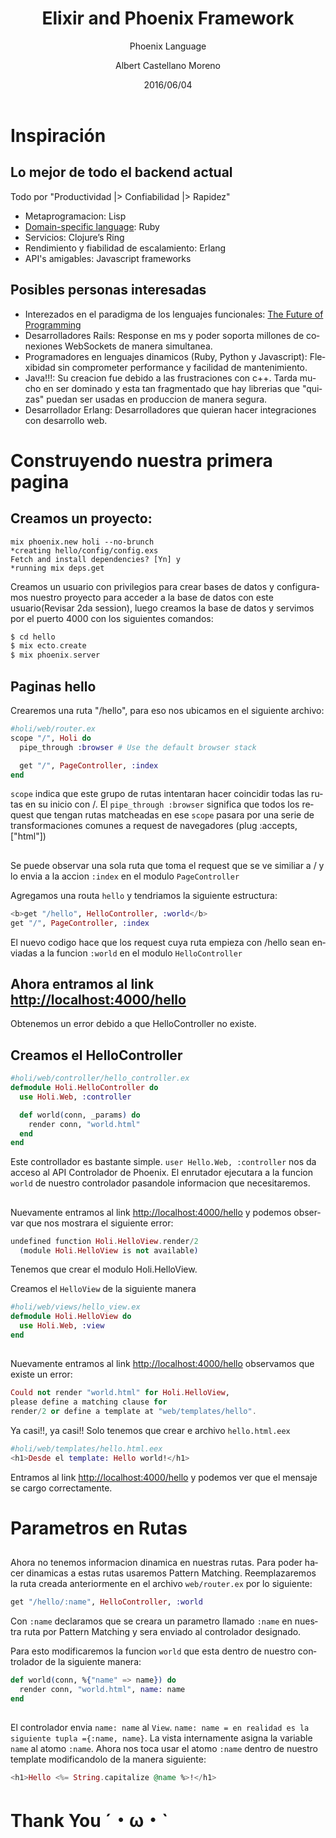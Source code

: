 #+TITLE: Elixir and Phoenix Framework
#+SUBTITLE: Phoenix Language
#+DATE: 2016/06/04
#+AUTHOR: Albert Castellano Moreno
#+EMAIL: acastemoreno@gmail.com
#+OPTIONS: ':nil *:t -:t ::t <:t H:3 \n:nil ^:t arch:headline
#+OPTIONS: author:t c:nil creator:comment d:(not "LOGBOOK") date:t
#+OPTIONS: e:t email:nil f:t inline:t num:nil p:nil pri:nil stat:t
#+OPTIONS: tags:t tasks:t tex:t timestamp:t toc:nil todo:t |:t
#+CREATOR: Emacs 24.4.1 (Org mode 8.2.10)
#+DESCRIPTION:
#+EXCLUDE_TAGS: noexport
#+KEYWORDS:
#+LANGUAGE: es
#+SELECT_TAGS: export

#+GITHUB: http://github.com/acastemoreno

#+FAVICON: images/phoenix.png
#+ICON: images/phoenix.svg
#+HASHTAG: #phoenix #amiguitos #makerlab



* Inspiración
  :PROPERTIES:
  :SLIDE:    segue dark quote
  :ASIDE:    right bottom
  :ARTICLE:  flexbox vleft auto-fadein
  :END:
** Lo mejor de todo el backend actual
Todo por "Productividad |> Confiabilidad |> Rapidez"
#+ATTR_HTML: :class build fade
- Metaprogramacion: Lisp
- [[https://en.wikipedia.org/wiki/Domain-specific_language][Domain-specific language]]: Ruby
- Servicios: Clojure’s Ring
- Rendimiento y fiabilidad de escalamiento: Erlang
- API's amigables: Javascript frameworks
** Posibles personas interesadas
- Interezados en el paradigma de los lenguajes funcionales: [[https://youtu.be/8pTEmbeENF4?t=21m57s][The Future of Programming]]
- Desarrolladores Rails: Response en ms y poder soporta millones de conexiones WebSockets de manera simultanea.
- Programadores en lenguajes dinamicos (Ruby, Python y Javascript): Flexibidad sin comprometer performance y facilidad de mantenimiento.
- Java!!!: Su creacion fue debido a las frustraciones con c++. Tarda mucho en ser dominado y esta tan fragmentado que hay librerias que "quizas" puedan ser usadas en produccion de manera segura.
- Desarrollador Erlang: Desarrolladores que quieran hacer integraciones con desarrollo web.
* Construyendo nuestra primera pagina
  :PROPERTIES:
  :SLIDE:    segue dark quote
  :ASIDE:    right bottom
  :ARTICLE:  flexbox vleft auto-fadein
  :END:
** Creamos un proyecto:
#+BEGIN_SRC shell
mix phoenix.new holi --no-brunch
*creating hello/config/config.exs
Fetch and install dependencies? [Yn] y
*running mix deps.get
#+END_SRC
Creamos un usuario con privilegios para crear bases de datos y configuramos nuestro proyecto para acceder a la base de datos con este usuario(Revisar 2da session), luego creamos la base de datos y servimos por el puerto 4000 con los siguientes comandos: 
#+BEGIN_SRC elixir
$ cd hello
$ mix ecto.create
$ mix phoenix.server
#+END_SRC
** Paginas hello
Crearemos una ruta "/hello", para eso nos ubicamos en el siguiente archivo:
#+BEGIN_SRC elixir
#holi/web/router.ex
scope "/", Holi do
  pipe_through :browser # Use the default browser stack

  get "/", PageController, :index
end
#+END_SRC
=scope= indica que este grupo de rutas intentaran hacer coincidir todas las rutas en su inicio con /. El =pipe_through :browser= significa que todos los request que tengan rutas matcheadas en ese =scope= pasara por una serie de transformaciones comunes a request de navegadores (plug :accepts, ["html"])
** 
Se puede observar una sola ruta que toma el request que se ve similiar a / y lo envia a la accion =:index= en el modulo =PageController=

Agregamos una routa =hello= y tendriamos la siguiente estructura:
#+BEGIN_SRC elixir
<b>get "/hello", HelloController, :world</b>
get "/", PageController, :index
#+END_SRC
El nuevo codigo hace que los request cuya ruta empieza con /hello sean enviadas a la funcion =:world= en el modulo =HelloController=
** Ahora entramos al link http://localhost:4000/hello
#+BEGIN_CENTER
#+ATTR_HTML: :width 700px
[[file:images/error_controller.png]]
#+END_CENTER
Obtenemos un error debido a que HelloController no existe.
** Creamos el HelloController
#+BEGIN_SRC elixir
#holi/web/controller/hello_controller.ex
defmodule Holi.HelloController do
  use Holi.Web, :controller
  
  def world(conn, _params) do
    render conn, "world.html"
  end
end
#+END_SRC
Este controllador es bastante simple.
=user Hello.Web, :controller= nos da acceso al API Controlador de Phoenix.
El enrutador ejecutara a la funcion =world= de nuestro controlador pasandole informacion que necesitaremos.
** 
Nuevamente entramos al link http://localhost:4000/hello y podemos observar que nos mostrara el siguiente error:
#+BEGIN_SRC elixir
undefined function Holi.HelloView.render/2 
  (module Holi.HelloView is not available)
#+END_SRC
Tenemos que crear el modulo Holi.HelloView.

Creamos el =HelloView= de la siguiente manera

#+BEGIN_SRC elixir
#holi/web/views/hello_view.ex
defmodule Holi.HelloView do
  use Holi.Web, :view
end
#+END_SRC
** 
Nuevamente entramos al link http://localhost:4000/hello observamos que existe un error:
#+BEGIN_SRC elixir
Could not render "world.html" for Holi.HelloView, 
please define a matching clause for 
render/2 or define a template at "web/templates/hello".
#+END_SRC
Ya casi!!, ya casi!! Solo tenemos que crear e archivo =hello.html.eex=
#+BEGIN_SRC elixir
#holi/web/templates/hello.html.eex
<h1>Desde el template: Hello world!</h1>
#+END_SRC
Entramos al link http://localhost:4000/hello y podemos ver que el mensaje se cargo correctamente.
* Parametros en Rutas
  :PROPERTIES:
  :SLIDE:    segue dark quote
  :ASIDE:    right bottom
  :ARTICLE:  flexbox vleft auto-fadein
  :END:
** 
Ahora no tenemos informacion dinamica en nuestras rutas. Para poder hacer dinamicas a estas rutas usaremos Pattern Matching.
Reemplazaremos la ruta creada anteriormente en el archivo =web/router.ex= por lo siguiente:
#+BEGIN_SRC elixir
get "/hello/:name", HelloController, :world
#+END_SRC
Con =:name= declaramos que se creara un parametro llamado =:name= en nuestra ruta por Pattern Matching y sera enviado al controlador designado.

Para esto modificaremos la funcion =world= que esta dentro de nuestro controlador de la siguiente manera:
#+BEGIN_SRC elixir
def world(conn, %{"name" => name}) do
  render conn, "world.html", name: name
end
#+END_SRC
** 
El controlador envia =name: name= al =View=. =name: name = en realidad es la siguiente tupla ={:name, name}=. La vista internamente asigna la variable =name= al atomo =:name=.
Ahora nos toca usar el atomo =:name= dentro de nuestro template modificandolo de la manera siguiente:
#+BEGIN_SRC elixir
<h1>Hello <%= String.capitalize @name %>!</h1>
#+END_SRC
* Thank You ˊ・ω・ˋ
  :PROPERTIES:
  :SLIDE: thank-you-slide segue
  :ASIDE: right
  :ARTICLE: flexbox vleft auto-fadein
  :END:
